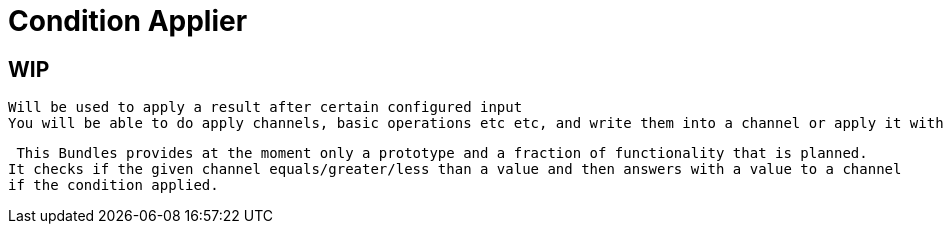 = Condition Applier

== WIP

 Will be used to apply a result after certain configured input
 You will be able to do apply channels, basic operations etc etc, and write them into a channel or apply it within a defined method.


 This Bundles provides at the moment only a prototype and a fraction of functionality that is planned.
It checks if the given channel equals/greater/less than a value and then answers with a value to a channel
if the condition applied.
